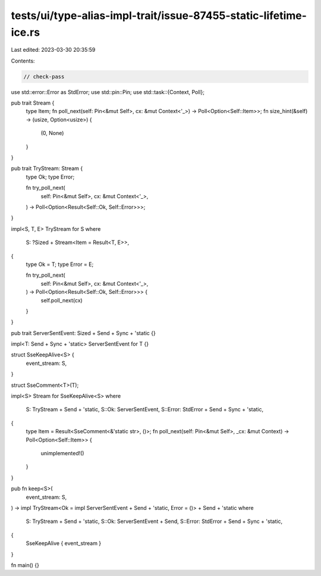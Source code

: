 tests/ui/type-alias-impl-trait/issue-87455-static-lifetime-ice.rs
=================================================================

Last edited: 2023-03-30 20:35:59

Contents:

.. code-block:: rs

    // check-pass

use std::error::Error as StdError;
use std::pin::Pin;
use std::task::{Context, Poll};

pub trait Stream {
    type Item;
    fn poll_next(self: Pin<&mut Self>, cx: &mut Context<'_>) -> Poll<Option<Self::Item>>;
    fn size_hint(&self) -> (usize, Option<usize>) {
        (0, None)
    }
}

pub trait TryStream: Stream {
    type Ok;
    type Error;

    fn try_poll_next(
        self: Pin<&mut Self>,
        cx: &mut Context<'_>,
    ) -> Poll<Option<Result<Self::Ok, Self::Error>>>;
}

impl<S, T, E> TryStream for S
where
    S: ?Sized + Stream<Item = Result<T, E>>,
{
    type Ok = T;
    type Error = E;

    fn try_poll_next(
        self: Pin<&mut Self>,
        cx: &mut Context<'_>,
    ) -> Poll<Option<Result<Self::Ok, Self::Error>>> {
        self.poll_next(cx)
    }
}

pub trait ServerSentEvent: Sized + Send + Sync + 'static {}

impl<T: Send + Sync + 'static> ServerSentEvent for T {}

struct SseKeepAlive<S> {
    event_stream: S,
}

struct SseComment<T>(T);

impl<S> Stream for SseKeepAlive<S>
where
    S: TryStream + Send + 'static,
    S::Ok: ServerSentEvent,
    S::Error: StdError + Send + Sync + 'static,
{
    type Item = Result<SseComment<&'static str>, ()>;
    fn poll_next(self: Pin<&mut Self>, _cx: &mut Context) -> Poll<Option<Self::Item>> {
        unimplemented!()
    }
}

pub fn keep<S>(
    event_stream: S,
) -> impl TryStream<Ok = impl ServerSentEvent + Send + 'static, Error = ()> + Send + 'static
where
    S: TryStream + Send + 'static,
    S::Ok: ServerSentEvent + Send,
    S::Error: StdError + Send + Sync + 'static,
{
    SseKeepAlive { event_stream }
}

fn main() {}


